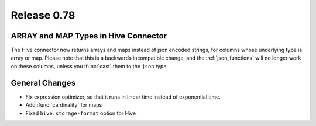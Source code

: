 ============
Release 0.78
============

ARRAY and MAP Types in Hive Connector
-------------------------------------

The Hive connector now returns arrays and maps instead of json encoded strings,
for columns whose underlying type is array or map. Please note that this is a backwards
incompatible change, and the :ref:`json_functions` will no longer work on these columns,
unless you :func:`cast` them to the ``json`` type.

General Changes
---------------

* Fix expression optimizer, so that it runs in linear time instead of exponential time.
* Add :func:`cardinality` for maps
* Fixed ``hive.storage-format`` option for Hive
